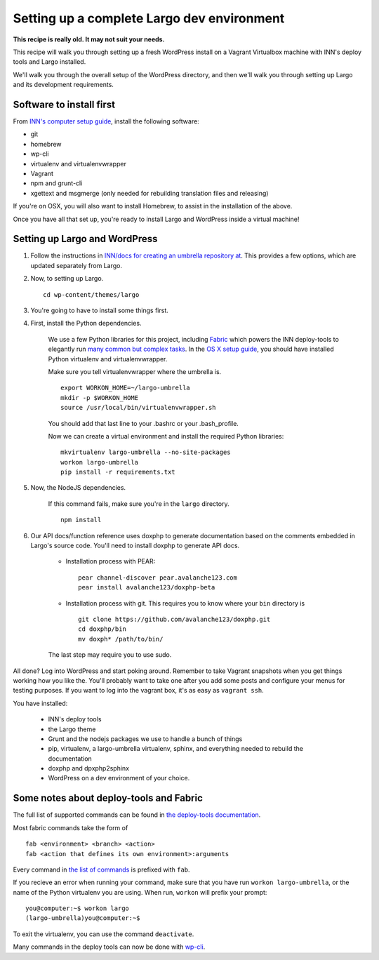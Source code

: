 Setting up a complete Largo dev environment
===========================================

**This recipe is really old. It may not suit your needs.**

This recipe will walk you through setting up a fresh WordPress install on a Vagrant Virtualbox machine with INN's deploy tools and Largo installed.

We'll walk you through the overall setup of the WordPress directory, and then we'll walk you through setting up Largo and its development requirements.

Software to install first
-------------------------

From `INN's computer setup guide <https://github.com/INN/docs/blob/master/staffing/onboarding/os-x-setup.md#command-line-utilities>`_, install the following software:

- git
- homebrew
- wp-cli
- virtualenv and virtualenvwrapper
- Vagrant
- npm and grunt-cli
- xgettext and msgmerge (only needed for rebuilding translation files and releasing)

If you're on OSX, you will also want to install Homebrew, to assist in the installation of the above.

Once you have all that set up, you're ready to install Largo and WordPress inside a virtual machine!

Setting up Largo and WordPress
------------------------------

1. Follow the instructions in `INN/docs for creating an umbrella repository at <https://github.com/INN/docs/blob/master/projects/largo/umbrella-setup.md>`_. This provides a few options, which are updated separately from Largo.

2. Now, to setting up Largo. ::

	cd wp-content/themes/largo

3. You're going to have to install some things first.

4. First, install the Python dependencies.

	We use a few Python libraries for this project, including `Fabric <https://www.fabfile.org>`_ which powers the INN deploy-tools to elegantly run `many common but complex tasks <https://github.com/INN/deploy-tools/blob/master/COMMANDS.md>`_. In the `OS X setup guide <https://github.com/INN/docs/blob/master/staffing/onboarding/os-x-setup.md>`_, you should have installed Python virtualenv and virtualenvwrapper.

	Make sure you tell virtualenvwrapper where the umbrella is. ::

		export WORKON_HOME=~/largo-umbrella
		mkdir -p $WORKON_HOME
		source /usr/local/bin/virtualenvwrapper.sh


	You should add that last line to your .bashrc or your .bash_profile.

	Now we can create a virtual environment and install the required Python libraries: ::

		mkvirtualenv largo-umbrella --no-site-packages
		workon largo-umbrella
		pip install -r requirements.txt

5. Now, the NodeJS dependencies.

	If this command fails, make sure you're in the ``largo`` directory. ::

		npm install

6. Our API docs/function reference uses doxphp to generate documentation based on the comments embedded in Largo's source code. You'll need to install doxphp to generate API docs.

	- Installation process with PEAR: ::

		pear channel-discover pear.avalanche123.com
		pear install avalanche123/doxphp-beta


	- Installation process with git. This requires you to know where your ``bin`` directory is ::

		git clone https://github.com/avalanche123/doxphp.git
		cd doxphp/bin
		mv doxph* /path/to/bin/


	The last step may require you to use sudo.

All done? Log into WordPress and start poking around. Remember to take Vagrant snapshots when you get things working how you like the. You'll probably want to take one after you add some posts and configure your menus for testing purposes. If you want to log into the vagrant box, it's as easy as ``vagrant ssh``.

You have installed:

	- INN's deploy tools
	- the Largo theme
	- Grunt and the nodejs packages we use to handle a bunch of things
	- pip, virtualenv, a largo-umbrella virtualenv, sphinx, and everything needed to rebuild the documentation
	- doxphp and dpxphp2sphinx
	- WordPress on a dev environment of your choice.

Some notes about deploy-tools and Fabric
----------------------------------------

The full list of supported commands can be found in `the deploy-tools documentation <https://github.com/INN/deploy-tools/blob/master/COMMANDS.md>`_.

Most fabric commands take the form of ::

	fab <environment> <branch> <action>
	fab <action that defines its own environment>:arguments

Every command in `the list of commands <https://github.com/INN/deploy-tools/blob/master/COMMANDS.md>`_ is prefixed with ``fab``.

If you recieve an error when running your command, make sure that you have run ``workon largo-umbrella``, or the name of the Python virtualenv you are using. When run, ``workon`` will prefix your prompt: ::

	you@computer:~$ workon largo
	(largo-umbrella)you@computer:~$

To exit the virtualenv, you can use the command ``deactivate``.

Many commands in the deploy tools can now be done with `wp-cli <https://wp-cli.org/>`_.
